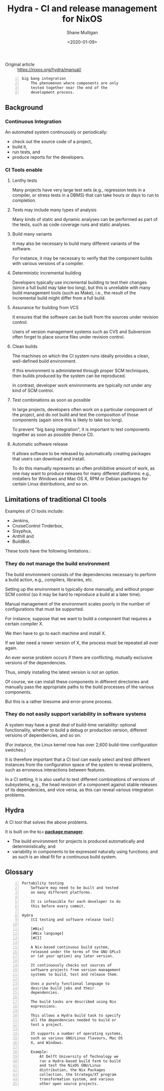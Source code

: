 #+LATEX_HEADER: \usepackage[margin=0.5in]{geometry}
#+OPTIONS: toc:nil

#+HUGO_BASE_DIR: /home/shane/var/smulliga/source/git/semiosis/semiosis-hugo
#+HUGO_SECTION: ./posts

#+TITLE: Hydra - CI and release management for NixOS
#+DATE: <2020-01-09>
#+AUTHOR: Shane Mulligan
#+KEYWORDS: nix ci release testing hydra

+ Original article :: https://nixos.org/hydra/manual/

#+BEGIN_SRC text -n :async :results verbatim code
  big bang integration
      The phenomenon where components are only
      tested together near the end of the
      development process.
#+END_SRC

** Background
*** Continuous Integration
An automated system continuously or
periodically:
- check out the source code of a project,
- build it,
- run tests, and
- produce reports for the developers.

*** CI Tools enable
**** Lenthy tests
Many projects have very large test sets (e.g.,
regression tests in a compiler, or stress
tests in a DBMS) that can take hours or days
to run to completion.

**** Tests may include many types of analysis
Many kinds of static and dynamic analyses can
be performed as part of the tests, such as
code coverage runs and static analyses.

**** Build many variants
It may also be necessary to build many
different variants of the software.

For instance, it may be necessary to verify
that the component builds with various
versions of a compiler.

**** Deterministic incremental building
Developers typically use incremental building
to test their changes (since a full build may
take too long), but this is unreliable with
many build management tools (such as Make),
i.e., the result of the incremental build
might differ from a full build.

**** Assurance for building from VCS
It ensures that the software can be built from
the sources under revision control.

Users of version management systems such as
CVS and Subversion often forget to place
source files under revision control.

**** Clean builds
The machines on which the CI system runs
ideally provides a clean, well-defined build
environment.

If this environment is administered through
proper SCM techniques, then builds produced by
the system can be reproduced.

In contrast, developer work environments are
typically not under any kind of SCM control.

**** Test combinations as soon as possible
In large projects, developers often work on a
particular component of the project, and do
not build and test the composition of those
components (again since this is likely to take
too long).

To prevent "big bang integration", it is
important to test components together as soon
as possible (hence CI).

**** Automatic software release
It allows software to be released by
automatically creating packages that users can
download and install.

To do this manually represents an often
prohibitive amount of work, as one may want to
produce releases for many different platforms:
e.g., installers for Windows and Mac OS X, RPM
or Debian packages for certain Linux
distributions, and so on.

** Limitations of traditional CI tools
Examples of CI tools include:
- Jenkins,
- CruiseControl Tinderbox,
- Sisyphus,
- Anthill and
- BuildBot.

These tools have the following limitations.:

*** They do not manage the build environment
The build environment consists of the
dependencies necessary to perform a build
action, e.g., compilers, libraries, etc.

Setting up the environment is typically done
manually, and without proper SCM control (so
it may be hard to reproduce a build at a later
time).

Manual management of the environment scales
poorly in the number of configurations that
must be supported.

For instance, suppose that we want to build a
component that requires a certain compiler X.

We then have to go to each machine and install
X.

If we later need a newer version of X, the
process must be repeated all over again.

An ever worse problem occurs if there are
conflicting, mutually exclusive versions of
the dependencies.

Thus, simply installing the latest version is
not an option.

Of course, we can install these components in
different directories and manually pass the
appropriate paths to the build processes of
the various components.

But this is a rather tiresome and error-prone
process. 

*** They do not easily support variability in software systems
A system may have a great deal of build-time
variability: optional functionality, whether
to build a debug or production version,
different versions of dependencies, and so on.

(For instance, the Linux kernel now has over
2,600 build-time configuration switches.)

It is therefore important that a CI tool can
easily select and test different instances
from the configuration space of the system to
reveal problems, such as erroneous
interactions between features.

In a CI setting, it is also useful to test
different combinations of versions of
subsystems, e.g., the head revision of a
component against stable releases of its
dependencies, and vice versa, as this can
reveal various integration problems. 

** Hydra
A CI tool that solves the above problems.

It is built on the =Nix= _*package manager*_.

- The build environment for projects is produced automatically and
  deterministically, and
- variability in components to be expressed naturally using functions;
  and as such is an ideal fit for a continuous build system. 

** Glossary
#+BEGIN_SRC text -n :async :results verbatim code
  Portability testing
      Software may need to be built and tested
      on many different platforms.

      It is infeasible for each developer to do
      this before every commit.

  Hydra
      [CI testing and software release tool]

      [#Nix]
      [#Nix language]
      [#CI]

      A Nix-based continuous build system,
      released under the terms of the GNU GPLv3
      or (at your option) any later version.

      It continuously checks out sources of
      software projects from version management
      systems to build, test and release them.

      Uses a purely functional language to
      describe build jobs and their
      dependencies.

      The build tasks are described using Nix
      expressions.

      This allows a Hydra build task to specify
      all the dependencies needed to build or
      test a project.

      It supports a number of operating systems,
      such as various GNU/Linux flavours, Mac OS
      X, and Windows.

      Example:
          At Delft University of Technology we
          run a Hydra-based build farm to build
          and test the NixOS GNU/Linux
          distribution, the Nix Packages
          collection, the Stratego/XT program
          transformation system, and various
          other open source projects.
#+END_SRC